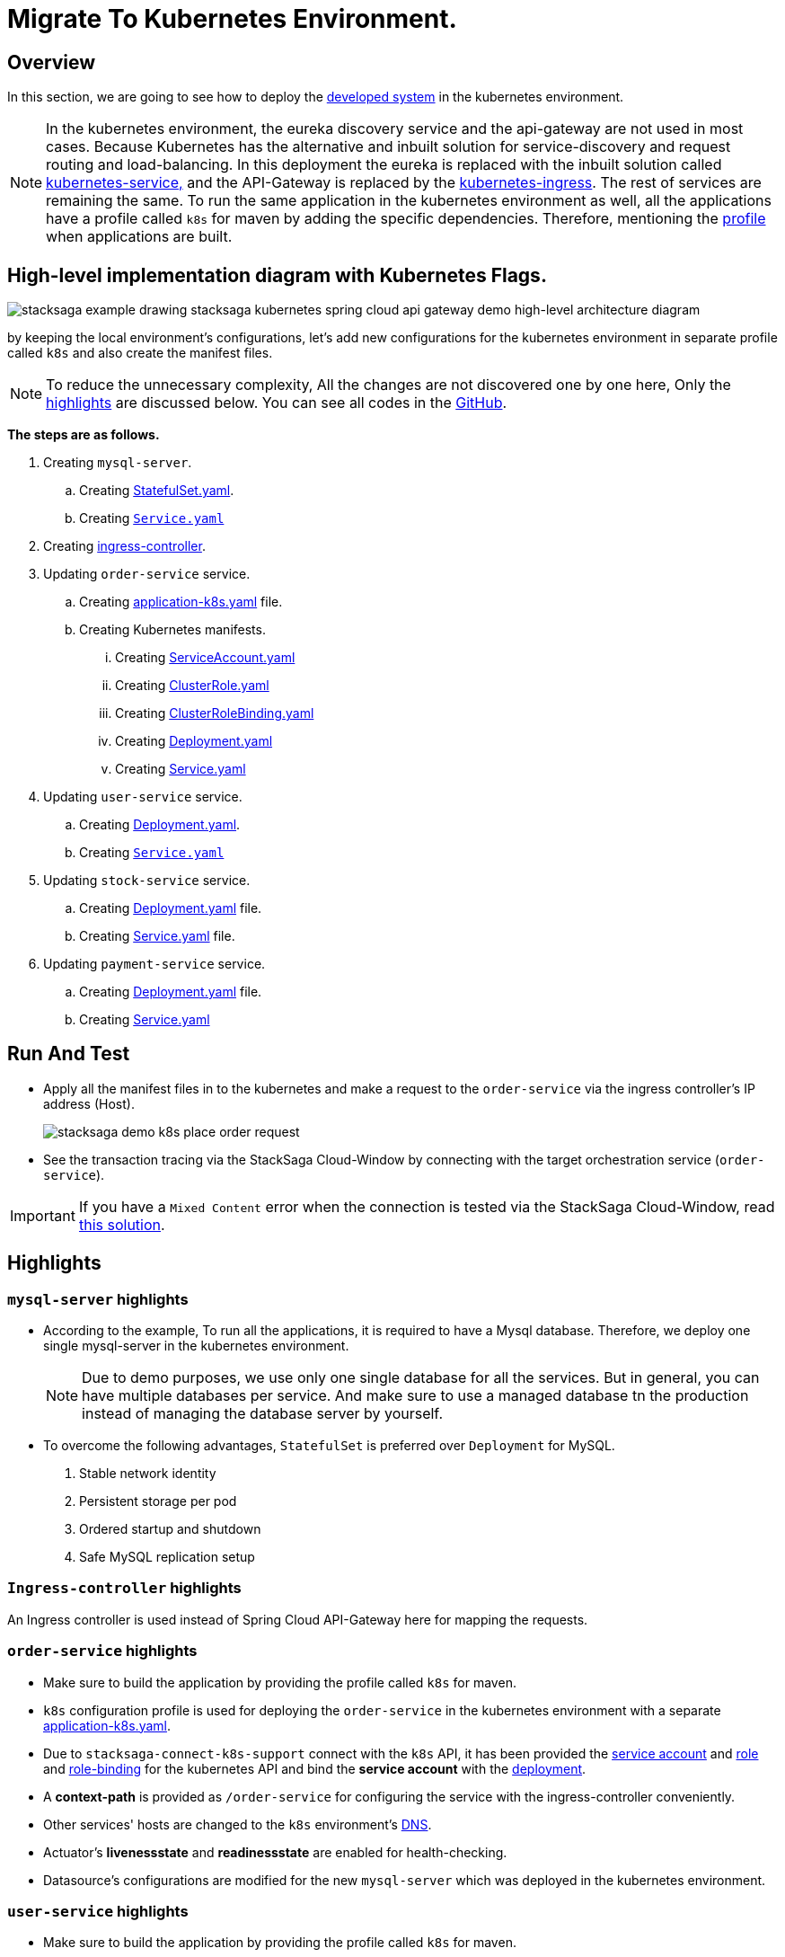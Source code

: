 = Migrate To Kubernetes Environment.
:keywords: SatckSaga Spring microservice,spring boot saga,spring cloud microservice saga, saga design pattern,saga orchestration spring boot
:description: StackSaga Quick Start With Kubernetes

== Overview

In this section, we are going to see how to deploy the xref:quick-examples:stacksaga-demo.adoc[developed system] in the kubernetes environment.

NOTE: In the kubernetes environment, the eureka discovery service and the api-gateway are not used in most cases.
Because Kubernetes has the alternative and inbuilt solution for service-discovery and request routing and load-balancing.
In this deployment the eureka is replaced with the inbuilt solution called https://kubernetes.io/docs/concepts/services-networking/service/[kubernetes-service,] and the API-Gateway is replaced by the https://kubernetes.io/docs/concepts/services-networking/ingress/[kubernetes-ingress].
The rest of services are remaining the same.
To run the same application in the kubernetes environment as well, all the applications have a profile called `k8s` for maven by adding the specific dependencies.
Therefore, mentioning the https://maven.apache.org/guides/introduction/introduction-to-profiles.html[profile] when applications are built.

== High-level implementation diagram with Kubernetes Flags.

image::stacksaga-example-drawing-stacksaga-kubernetes-spring-cloud-api-gateway-demo-hight-level-with-k8s-flags.drawio.svg[alt="stacksaga example drawing stacksaga kubernetes spring cloud api gateway demo high-level architecture diagram"]

by keeping the local environment's configurations, let's add new configurations for the kubernetes environment in separate profile called `k8s` and also create the manifest files.

NOTE: To reduce the unnecessary complexity, All the changes are not discovered one by one here, Only the xref:highlights[highlights] are discussed below.
You can see all codes in the https://github.com/stacksaga/stacksaga-examples/blob/main/stacksaga-demo-default[GitHub].

*The steps are as follows.*

. Creating `mysql-server`.
.. Creating https://github.com/stacksaga/stacksaga-examples/blob/main/stacksaga-demo-default/deployment/k8s/mysql-server/StatefulSet.yaml[StatefulSet.yaml].
.. Creating https://github.com/stacksaga/stacksaga-examples/blob/main/stacksaga-demo-default/deployment/k8s/mysql-server/Service.yaml[`Service.yaml`]
. Creating https://github.com/stacksaga/stacksaga-examples/blob/main/stacksaga-demo-default/deployment/k8s/Ingress-controller/Ingress.yaml[ingress-controller].
. Updating `order-service` service.
.. Creating https://github.com/stacksaga/stacksaga-examples/blob/main/stacksaga-demo-default/order-service/src/main/resources/application-k8s.yaml[application-k8s.yaml] file.
.. Creating Kubernetes manifests.
... Creating https://github.com/stacksaga/stacksaga-examples/blob/main/stacksaga-demo-default/deployment/k8s/order-service/ServiceAccount.yaml[ServiceAccount.yaml]
... Creating https://github.com/stacksaga/stacksaga-examples/blob/main/stacksaga-demo-default/deployment/k8s/order-service/ClusterRole.yaml[ClusterRole.yaml]
... Creating https://github.com/stacksaga/stacksaga-examples/blob/main/stacksaga-demo-default/deployment/k8s/order-service/ClusterRoleBinding.yaml[ClusterRoleBinding.yaml]
... Creating https://github.com/stacksaga/stacksaga-examples/blob/main/stacksaga-demo-default/deployment/k8s/order-service/Deployment.yaml[Deployment.yaml]
... Creating https://github.com/stacksaga/stacksaga-examples/blob/main/stacksaga-demo-default/deployment/k8s/order-service/Service.yaml[Service.yaml]
. Updating `user-service` service.
.. Creating https://github.com/stacksaga/stacksaga-examples/blob/main/stacksaga-demo-default/deployment/k8s/user-service/Deployment.yaml[Deployment.yaml].
.. Creating https://github.com/stacksaga/stacksaga-examples/blob/main/stacksaga-demo-default/deployment/k8s/user-service/Service.yaml[`Service.yaml`]
. Updating `stock-service` service.
.. Creating https://github.com/stacksaga/stacksaga-examples/blob/main/stacksaga-demo-default/deployment/k8s/stock-service/Deployment.yaml[Deployment.yaml] file.
.. Creating https://github.com/stacksaga/stacksaga-examples/blob/main/stacksaga-demo-default/deployment/k8s/stock-service/Service.yaml[Service.yaml] file.

. Updating `payment-service` service.
.. Creating https://github.com/stacksaga/stacksaga-examples/blob/main/stacksaga-demo-default/deployment/k8s/payment-service/Deployment.yaml[Deployment.yaml] file.
.. Creating https://github.com/stacksaga/stacksaga-examples/blob/main/stacksaga-demo-default/deployment/k8s/payment-service/Service.yaml[Service.yaml]

== Run And Test

* Apply all the manifest files in to the kubernetes and make a request to the `order-service` via the ingress controller's IP address (Host).
+
image:k8s/stacksaga-demo-k8s-place-order-request.png[alt="stacksaga demo k8s place order request"]
* See the transaction tracing via the StackSaga Cloud-Window by connecting with the target orchestration service (`order-service`).

IMPORTANT: If you have a  `Mixed Content` error when the connection is tested via the StackSaga Cloud-Window, read xref:framework:stacksaga_in_kubernetes.adoc[this solution].

[[highlights]]
== Highlights

=== `mysql-server` highlights

* According to the example, To run all the applications, it is required to have a Mysql database.
Therefore, we deploy one single mysql-server in the kubernetes environment.
+
NOTE: Due to demo purposes, we use only one single database for all the services.
But in general, you can have multiple databases per service.
And make sure to use a managed database tn the production instead of managing the database server by yourself.

* To overcome the following advantages, `StatefulSet` is preferred over `Deployment` for MySQL. +

. Stable network identity
. Persistent storage per pod
. Ordered startup and shutdown
. Safe MySQL replication setup

=== `Ingress-controller` highlights

An Ingress controller is used instead of Spring Cloud API-Gateway here for mapping the requests.

=== `order-service` highlights

* Make sure to build the application by providing the profile called `k8s` for maven.
* `k8s` configuration profile is used for deploying the `order-service` in the kubernetes environment with a separate https://github.com/stacksaga/stacksaga-examples/blob/main/stacksaga-demo-default/order-service/src/main/resources/application-k8s.yaml[application-k8s.yaml].
* Due to `stacksaga-connect-k8s-support` connect with the `k8s` API, it has been provided the https://github.com/stacksaga/stacksaga-examples/blob/main/stacksaga-demo-default/deployment/k8s/order-service/ServiceAccount.yaml[service account]
and https://github.com/stacksaga/stacksaga-examples/blob/main/stacksaga-demo-default/deployment/k8s/order-service/ClusterRole.yaml[role] and https://github.com/stacksaga/stacksaga-examples/blob/main/stacksaga-demo-default/deployment/k8s/order-service/ClusterRoleBinding.yaml[role-binding] for the kubernetes API and bind the *service account* with the https://github.com/stacksaga/stacksaga-examples/blob/main/stacksaga-demo-default/deployment/k8s/order-service/Deployment.yaml#L15[deployment].
* A *context-path* is provided as `/order-service` for configuring the service with the ingress-controller conveniently.
* Other services' hosts are changed to the `k8s` environment's https://kubernetes.io/docs/concepts/services-networking/dns-pod-service/[DNS].
* Actuator's *livenessstate* and *readinessstate* are enabled for health-checking.
* Datasource's configurations are modified for the new `mysql-server` which was deployed in the kubernetes environment.

=== `user-service` highlights

* Make sure to build the application by providing the profile called `k8s` for maven.
* `k8s` configuration profile is used for deploying the `user-service` in the kubernetes environment with a separate https://github.com/stacksaga/stacksaga-examples/blob/main/stacksaga-demo-default/user-service/src/main/resources/application-k8s.yaml[application-k8s.yaml].
* Actuator's *livenessstate* and *readinessstate* are enabled for health-checking.
* Datasource's configurations are modified for the new `mysql-server` which was deployed in the kubernetes environment.

=== `stock-service` highlights

* Make sure to build the application by providing the profile called `k8s` for maven.
* `k8s` configuration profile is used for deploying the `stock-service` in the kubernetes environment with a separate https://github.com/stacksaga/stacksaga-examples/blob/main/stacksaga-demo-default/stock-service/src/main/resources/application-k8s.yaml[application-k8s.yaml].
* Actuator's *livenessstate* and *readinessstate* are enabled for health-checking.
* Datasource's configurations are modified for the new `mysql-server` which was deployed in the kubernetes environment.

=== `payment-service` highlights

* Make sure to build the application by providing the profile called `k8s` for maven.
* `k8s` configuration profile is used for deploying the `payment-service` in the kubernetes environment with a separate https://github.com/stacksaga/stacksaga-examples/blob/main/stacksaga-demo-default/payment-service/src/main/resources/application-k8s.yaml[application-k8s.yaml].
* Actuator's *livenessstate* and *readinessstate* are enabled for health-checking.
* Datasource's configurations are modified for the new `mysql-server` which was deployed in the kubernetes environment.

